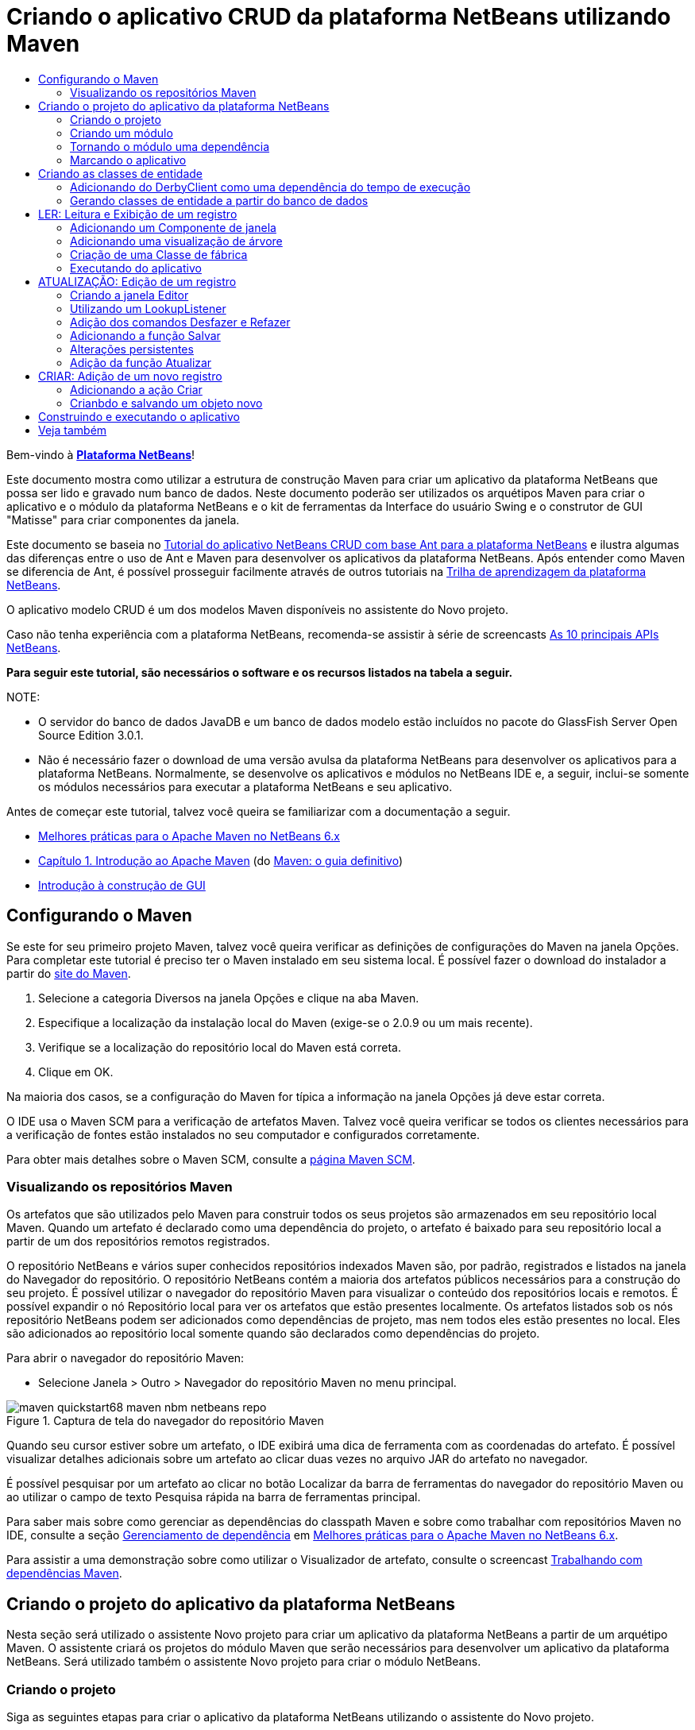 // 
//     Licensed to the Apache Software Foundation (ASF) under one
//     or more contributor license agreements.  See the NOTICE file
//     distributed with this work for additional information
//     regarding copyright ownership.  The ASF licenses this file
//     to you under the Apache License, Version 2.0 (the
//     "License"); you may not use this file except in compliance
//     with the License.  You may obtain a copy of the License at
// 
//       http://www.apache.org/licenses/LICENSE-2.0
// 
//     Unless required by applicable law or agreed to in writing,
//     software distributed under the License is distributed on an
//     "AS IS" BASIS, WITHOUT WARRANTIES OR CONDITIONS OF ANY
//     KIND, either express or implied.  See the License for the
//     specific language governing permissions and limitations
//     under the License.
//

= Criando o aplicativo CRUD da plataforma NetBeans utilizando Maven
:jbake-type: platform_tutorial
:jbake-tags: tutorials 
:jbake-status: published
:syntax: true
:source-highlighter: pygments
:toc: left
:toc-title:
:icons: font
:experimental:
:description: Criando o aplicativo CRUD da plataforma NetBeans utilizando Maven - Apache NetBeans
:keywords: Apache NetBeans Platform, Platform Tutorials, Criando o aplicativo CRUD da plataforma NetBeans utilizando Maven

Bem-vindo à  link:https://netbeans.apache.org/platform/[*Plataforma NetBeans*]!

Este documento mostra como utilizar a estrutura de construção Maven para criar um aplicativo da plataforma NetBeans que possa ser lido e gravado num banco de dados. Neste documento poderão ser utilizados os arquétipos Maven para criar o aplicativo e o módulo da plataforma NetBeans e o kit de ferramentas da Interface do usuário Swing e o construtor de GUI "Matisse" para criar componentes da janela.

Este documento se baseia no  link:nbm-crud_pt_BR.html[Tutorial do aplicativo NetBeans CRUD com base Ant para a plataforma NetBeans] e ilustra algumas das diferenças entre o uso de Ant e Maven para desenvolver os aplicativos da plataforma NetBeans. Após entender como Maven se diferencia de Ant, é possível prosseguir facilmente através de outros tutoriais na  link:https://netbeans.apache.org/kb/docs/platform_pt_BR.html[Trilha de aprendizagem da plataforma NetBeans].

O aplicativo modelo CRUD é um dos modelos Maven disponíveis no assistente do Novo projeto.

Caso não tenha experiência com a plataforma NetBeans, recomenda-se assistir à série de screencasts  link:https://netbeans.apache.org/tutorials/nbm-10-top-apis.html[As 10 principais APIs NetBeans].





*Para seguir este tutorial, são necessários o software e os recursos listados na tabela a seguir.*


NOTE: 

* O servidor do banco de dados JavaDB e um banco de dados modelo estão incluídos no pacote do GlassFish Server Open Source Edition 3.0.1.
* Não é necessário fazer o download de uma versão avulsa da plataforma NetBeans para desenvolver os aplicativos para a plataforma NetBeans. Normalmente, se desenvolve os aplicativos e módulos no NetBeans IDE e, a seguir, inclui-se somente os módulos necessários para executar a plataforma NetBeans e seu aplicativo.

Antes de começar este tutorial, talvez você queira se familiarizar com a documentação a seguir.

*  link:http://wiki.netbeans.org/MavenBestPractices[Melhores práticas para o Apache Maven no NetBeans 6.x]
*  link:http://www.sonatype.com/books/maven-book/reference/introduction.html[Capítulo 1. Introdução ao Apache Maven] (do  link:http://www.sonatype.com/books/maven-book/reference/public-book.html[Maven: o guia definitivo])
*  link:https://netbeans.apache.org/kb/docs/java/gui-functionality_pt_BR.html[Introdução à construção de GUI]


== Configurando o Maven

Se este for seu primeiro projeto Maven, talvez você queira verificar as definições de configurações do Maven na janela Opções. Para completar este tutorial é preciso ter o Maven instalado em seu sistema local. É possível fazer o download do instalador a partir do  link:http://maven.apache.org/[site do Maven].


[start=1]
1. Selecione a categoria Diversos na janela Opções e clique na aba Maven.

[start=2]
1. Especifique a localização da instalação local do Maven (exige-se o 2.0.9 ou um mais recente).

[start=3]
1. Verifique se a localização do repositório local do Maven está correta.

[start=4]
1. Clique em OK.

Na maioria dos casos, se a configuração do Maven for típica a informação na janela Opções já deve estar correta.

O IDE usa o Maven SCM para a verificação de artefatos Maven. Talvez você queira verificar se todos os clientes necessários para a verificação de fontes estão instalados no seu computador e configurados corretamente.

Para obter mais detalhes sobre o Maven SCM, consulte a  link:http://maven.apache.org/scm/index.html[página Maven SCM].


=== Visualizando os repositórios Maven

Os artefatos que são utilizados pelo Maven para construir todos os seus projetos são armazenados em seu repositório local Maven. Quando um artefato é declarado como uma dependência do projeto, o artefato é baixado para seu repositório local a partir de um dos repositórios remotos registrados.

O repositório NetBeans e vários super conhecidos repositórios indexados Maven são, por padrão, registrados e listados na janela do Navegador do repositório. O repositório NetBeans contém a maioria dos artefatos públicos necessários para a construção do seu projeto. É possível utilizar o navegador do repositório Maven para visualizar o conteúdo dos repositórios locais e remotos. É possível expandir o nó Repositório local para ver os artefatos que estão presentes localmente. Os artefatos listados sob os nós repositório NetBeans podem ser adicionados como dependências de projeto, mas nem todos eles estão presentes no local. Eles são adicionados ao repositório local somente quando são declarados como dependências do projeto.

Para abrir o navegador do repositório Maven:

* Selecione Janela > Outro > Navegador do repositório Maven no menu principal.

image::images/maven-quickstart68_maven-nbm-netbeans-repo.png[title="Captura de tela do navegador do repositório Maven"]

Quando seu cursor estiver sobre um artefato, o IDE exibirá uma dica de ferramenta com as coordenadas do artefato. É possível visualizar detalhes adicionais sobre um artefato ao clicar duas vezes no arquivo JAR do artefato no navegador.

É possível pesquisar por um artefato ao clicar no botão Localizar da barra de ferramentas do navegador do repositório Maven ou ao utilizar o campo de texto Pesquisa rápida na barra de ferramentas principal.

Para saber mais sobre como gerenciar as dependências do classpath Maven e sobre como trabalhar com repositórios Maven no IDE, consulte a seção  link:http://wiki.netbeans.org/MavenBestPractices#Dependency_management[Gerenciamento de dependência] em  link:http://wiki.netbeans.org/MavenBestPractices[Melhores práticas para o Apache Maven no NetBeans 6.x].

Para assistir a uma demonstração sobre como utilizar o Visualizador de artefato, consulte o screencast  link:https://netbeans.apache.org/kb/docs/java/maven-dependencies-screencast.html[ Trabalhando com dependências Maven].


== Criando o projeto do aplicativo da plataforma NetBeans

Nesta seção será utilizado o assistente Novo projeto para criar um aplicativo da plataforma NetBeans a partir de um arquétipo Maven. O assistente criará os projetos do módulo Maven que serão necessários para desenvolver um aplicativo da plataforma NetBeans. Será utilizado também o assistente Novo projeto para criar o módulo NetBeans.


=== Criando o projeto

Siga as seguintes etapas para criar o aplicativo da plataforma NetBeans utilizando o assistente do Novo projeto.


[start=1]
1. Selecione Arquivo > Novo projeto (Ctrl-Shift-N) para abrir o assistente do Novo projeto.

[start=2]
1. Selecione Aplicativo NetBeans Maven na categoria Maven. Clique em Próximo.

[start=3]
1. Digite *MavenPlatformCRUDApp* para o nome do projeto e defina a localização do projeto. Clique em Concluir.

NOTE:  é possível clicar em Próximo e criar um projeto do módulo no assistente ao criar o aplicativo da plataforma, mas para fins de demonstração neste tutorial, será criado o aplicativo e o módulo separadamente.


image::images/maven-crud_mavencrud-new-project.png[title="Captura de tela do assistente do Novo projeto"]

Ao clicar em Concluir, por padrão, o IDE cria os seguintes tipos de projetos Maven.

* *Aplicativo da plataforma NetBeans.* Este projeto é um projeto recipiente para o aplicativo da plataforma e lista os modelos a serem incluídos e a localização dos repositórios do projeto. Este projeto não contém nenhuma origem. O IDE gera os módulos contendo as origens e recursos nos subdiretórios deste projeto.
* *Plataforma NetBeans com base no aplicativo.* Este projeto especifica os artefatos (fontes) necessários para a compilação do aplicativo. As dependências exigidas (artefatos IDE, artefatos de módulos) são especificados no arquivo  ``pom.xml``  do projeto.
* *Recursos da marca do aplicativo da plataforma.* Este projeto contém os recursos utilizados para identificação da marca do aplicativo.

image::images/maven-crud_mavencrud-projects-window1.png[title="Estrutura do projeto na janela Projetos"]

*Notas.*

* Caso este seja seu primeiro aplicativo da plataforma NetBeans utilizando o Maven, pode ser que leve mais tempo para criar os projetos, pois o IDE precisa baixar todos os artefatos necessários a partir do repositório NetBeans.
* Ao criar o projeto, será possível ver que alguns dos projetos (por exemplo, o projeto do aplicativo com base na Plataforma NetBeans) são evidenciados porque algumas das dependências declaradas no arquivo (POM) ``pom.xml``  não se encontram disponíveis.


=== Criando um módulo

Neste exercício será utilizado o assistente do Novo projeto para criar o módulo NetBeans.


[start=1]
1. Selecione Arquivo > Novo projeto (Ctrl-Shift-N) para abrir o assistente do Novo projeto.

[start=2]
1. Selecione Módulo NetBeans Maven na categoria Maven. Clique em Próximo.

[start=3]
1. Digite *MavenPlatformCRUDApp-dbaccess* para o Nome do projeto.

[start=4]
1. Especifique a localização do projeto clicando em Navegador e localizando o diretório *MavenPlatformCRUDApp-dbaccess*. Clique em Abrir.
image::images/maven-crud_mavencrud-select-location.png[title="caixa de diálogo Selecionar localização do projeto mostrando o diretório do projeto"]

[start=5]
1. Clique em Concluir.

Ao clicar em Concluir, o assistente cria um projeto de módulo NetBeans chamado *MavenPlatformCRUDApp-dbaccess*. O módulo será automaticamente configurado para ser incluído no aplicativo ao ser salvo num subdiretório. Caso abra o POM para o projeto, é possível notar que o MavenPlatformCRUDApp foi declarado como o projeto pai.


[source,xml]
----

<parent>
    <artifactId>MavenPlatformCRUDApp</artifactId>
    <groupId>com.mycompany</groupId>
    <version>1.0-SNAPSHOT</version>
</parent>
<artifactId>MavenPlatformCRUDApp-dbaccess</artifactId>
<packaging>nbm</packaging>
<version>1.0-SNAPSHOT</version>
<name>MavenPlatformCRUDApp - dbaccess NetBeans Module</name>

----

É possível alterar a exibição do nome para o módulo editando o elemento  ``<nome>``  no POM ou modificando o nome na janela Propriedades do projeto. O nome de exibição padrão é a Id do artefato do projeto  ``MavenPlatformCRUDApp-dbaccess`` .

Se observar o POM para o aplicativo da plataforma NetBeans sob o nó Arquivos do projeto na janela Projetos, é possível notar que três módulos estão listados como módulos no aplicativo.


[source,xml]
----

<modules>
   <module>branding</module>
   <module>application</module>
   <module>MavenPlatformCRUDApp-dbaccess</module>
</modules>

----


=== Tornando o módulo uma dependência

Agora será necessário adicionar o módulo como uma dependência do aplicativo com base na plataforma NetBeans. É possível adicionar a dependência editando  ``pom.xml``  no editor ou utilizando a caixa de diálogo Adicionar dependência.


[start=1]
1. Amplie o nó *Aplicativo com base na plataforma NetBeans* na janela Projetos.

[start=2]
1. Clique com o botão direito do mouse no nó Bibliotecas e selecione Adicionar dependência.

[start=3]
1. Clique na aba Abrir projetos e selecione *MavenPlatformCRUDApp - dbaccess*. Clique em OK.
image::images/maven-crud_mavencrud-add-dependency1.png[title="aba Abrir projetos na caixa de diálogo Adicionar dependência"]

Caso amplie o nó Bibliotecas do aplicativo com base na plataforma NetBeans na janela Projetos, é possível notar que o MavenPlatformCRUDApp-dbaccess está agora listado como uma dependência.

Se observar o POM do aplicativo com base na plataforma NetBeans, verá que o artefato  ``MavenPlatformCRUDApp-dbaccess``  está listado como uma dependência necessária para a compilação do aplicativo. O artefato estará disponível após a construção do projeto do módulo e a instalação do artefato no seu repositório local.


[source,xml]
----

<dependency>
    <groupId>${project.groupId}</groupId>
    <artifactId>*MavenPlatformCRUDApp-dbaccess*</artifactId>
    <version>${project.version}</version>
</dependency>
----


===  Marcando o aplicativo

O módulo da marca especifica os recursos da marca que são utilizados ao construir o aplicativo da plataforma. A caixa de diálogo da marca lhe permite especificar facilmente o nome do aplicativo, a tela de splash e o ícone do aplicativo e modificar os valores dos elementos do texto.

Neste exercício será substituída a imagem de splash padrão. Por padrão, o módulo da marca gerado pelo IDE contém uma imagem que é exibida ao iniciar o aplicativo da plataforma. É possível substituí-la por uma imagem diferente executando os passos a seguir.


[start=1]
1. Clique com o botão direito no módulo *Recursos da marca do aplicativo da plataforma* na janela Projetos e selecione Marca.

[start=2]
1. Na aba Tela de splash, especifique uma imagem para utilizar como a tela de splash clicando no botão Navegador ao lado da imagem da tela de splash e localizando a imagem que deseja utilizar. Clique em OK.

Por exemplo, é possível copiar a imagem abaixo no sistema local e especificar a imagem na caixa de diálogo Marca.


image::images/maven-crud_splash-crud.gif[title="Exemplo de imagem de splash padrão"]

Ao iniciar o aplicativo, a nova imagem aparecerá durante a inicialização.


== Criando as classes de entidade

Nesta seção será possível gerar algumas entidades a partir das tabelas no banco de dados do Java DB. Para criar as classes de entidades e utilizar o Java Persistence API (JPA) no seu aplicativo, é necessário ter acesso ao servidor do banco de dados e às bibliotecas do provedor de persistência JPA. Este tutorial usa o servidor do banco de dados do JavaDB, mas é possível configurar o aplicativo para utilizar outros servidores de banco de dados.

O jeito mais fácil de tornar os recursos disponíveis é registrar uma instância do GlassFish Server Open Source Edition 3.0.1 que vem com o IDE. O servidor do banco de dados do Java DB, um banco de dados modelo e um provedor de persistência JPA estão incluídos no servidor GlassFish. Antes de criar classes de entidades, inicie o Java DB executando os passos a seguir.


[start=1]
1. Na janela Serviços, amplie o nó Servidores e verifique se há uma instância GlassFish registrada.

[start=2]
1. Amplie o nó Banco de dados, clique com o botão direito no nó conexão do banco de dados para o *banco de dados* do aplicativo no Java DB ( ``jdbc:derby://localhost:1527/sample [app on APP]``  e selecione Conectar.

Ao selecionar Conectar, o IDE iniciará o banco de dados, caso este já não tenha sido iniciado.


=== Adicionando do DerbyClient como uma dependência do tempo de execução

Nesta seção será possível adicionar a biblioteca do derbyclient-10.5.3.0_1 como uma dependência.


[start=1]
1. Clique com o botão direito no nó Bibliotecas do módulo *dbaccess* e selecione Adicionar dependência.

[start=2]
1. Adicione a biblioteca digitando *org.apache.derby* para a Id do grupo, *derbyclient* para a Id do artefato e *10.5.3.0_1* para a Versão.

[start=3]
1. Selecione *Tempo de execução* na lista suspensa Escopo. Clique em OK.
image::images/maven-crud_mavencrud-add-dependency-derby.png[title="Adição do JAR derbyclient na caixa de diálogo Adicionar dependência"]

Caso amplie o nó Bibliotecas do tempo de execução na janela Projetos, é possível notar que a biblioteca  ``derbyclient``  está listada como uma dependência.

Também é possível modificar o POM no editor para especificar o valor do elemento  ``<escopo>``  de uma dependência.


[source,xml]
----

<dependência>
            <Id do grupo>org.apache.derby</Id do grupo>
            <Id do artefato>derbyclient</Id do artefato>
            <versão>10.5.3.0_1</versão>
            <escopo>tempo de execução</escopo>
        </dependência>
----


=== Gerando classes de entidade a partir do banco de dados

Nesta seção será utilizado um assistente para gerar classes de entidade no módulo *dbaccess*.


[start=1]
1. Clique com o botão direito em Pacotes originais do módulo *dbaccess* e selecione Novo > Outro.

[start=2]
1. Selecione Classes de entidade a partir do banco de dados na categoria Persistência. Clique em Próximo.

[start=3]
1. Selecione o banco de dados modelo Java DB na lista suspensa Conexão do banco de dados.

[start=4]
1. Selecione a tabela Cliente na lista Tabelas disponíveis, e clique em Adicionar. Ao clicar em Adicionar, a tabela relacionada Códigodedesconto também é adicionada à lista Tabelas selecionadas. Clique em Próximo.

[start=5]
1. Digite *com.mycompany.mavenplatformcrudapp.dbaccess* para o nome do pacote. Certifique-se de que os comandos Criar unidade de persistência e Gerar anotações de consultas nomeadas estejam selecionados. Clique em Concluir.

Ao clicar em Concluir, o IDE gera as classes de entidade Cliente e Código de desconto. O IDE também gera o arquivo  ``persistence.xml`` no pacote  ``META-INF``  sob o nó Outras fontes, no diretório  ``src/main/resources`` .


== LER: Leitura e Exibição de um registro

Nesta seção será utilizado um assistente para adicionar um Componente de janela ao módulo *dbaccess*. Será ativada uma visualização de árvore no componente de janela exiba os objetos como nós. É possível visualizar os dados para cada registro na janela de propriedades dos nós.


=== Adicionando um Componente de janela

Neste exercício será criado o componente de janela.


[start=1]
1. Clique com o botão direito do mouse no nó Projeto na janela Projetos e selecione Nova > Janela.

[start=2]
1. Selecione: *editor*na lista suspensa Posição da janela e selecione *Abrir na inicialização do aplicativo*. Clique em Próximo.
image::images/maven-crud_mavencrud-new-window-customer.png[title="página Configuração básica do assistente Nova janela"]

[start=3]
1. Digite: *Cliente* como o Prefixo do nome da classe.

[start=4]
1. Digite: *com.mycompany.mavenplatformcrudapp.viewer* para o pacote. Clique em Concluir.

O assistente exibe uma lista de arquivos que serão criados e modificados.

Ao clicar em Concluir, na janela Projetos, é possível notar que o IDE gera a classe  ``CustomerTopComponent.java``  em  ``com.mycompany.mavenplatformcrudapp.viewer``  sob Pacotes originais. É possível visualizar a estrutura do projeto na janela Arquivos. Para compilar um projeto Maven, somente podem ser localizados arquivos de origem sob o diretório Pacotes originais ( ``src/main/java``  na janela Arquivos). Arquivos de recursos (ex. arquivos XML) devem estar localizados sob o diretório Outras fontes ( ``src/main/resources`` na janela Arquivos).


=== Adicionando uma visualização de árvore

Agora será modificado o componente de janela a fim de exibir registros do banco de dados numa visualização de árvore. Será adicionado o gerenciador de entidade ao construtor e ativará uma visualização de árvore bean.


[start=1]
1. Clique na aba Origem do  ``CustomerTopComponent.java``  para visualizar o código da fonte no editor.

[start=2]
1. Modifique o construtor para adicionar os seguintes comandos.

[source,java]
----

EntityManager entityManager = Persistence.createEntityManagerFactory("com.mycompany_MavenPlatformCRUDApp-dbaccess_nbm_1.0-SNAPSHOTPU").createEntityManager();
    Query query = entityManager.createQuery("SELECT c FROM Customer c");
    List<Customer> resultList = query.getResultList();*EntityManager entityManager = Persistence.createEntityManagerFactory("com.mycompany_MavenPlatformCRUDApp-dbaccess_nbm_1.0-SNAPSHOTPU").createEntityManager();
    Query query = entityManager.createQuery("SELECT c FROM Customer c");
    List<Customer> resultList = query.getResultList();*}
----

Certifique-se de que o nome da unidade persistente no código esteja correto comparando-o ao nome especificado no  ``persistence.xml`` .


[start=3]
1. Modifique a assinatura de classe para implementar o  ``ExplorerManager.Provider.`` 

[source,java]
----

public final class CustomerTopComponent extends TopComponent *implements ExplorerManager.Provider*
----


[start=4]
1. Corrija as importações para importar o  ``*javax.persistence.Query*``  e o  ``*javax.util.List*`` .

[start=5]
1. Declare e inicialize o ExplorerManager:

[source,java]
----

private static ExplorerManager em = new ExplorerManager();
----


[start=6]
1. Implemente os métodos abstratos e modifique o método  ``getExplorerManager``  para retornar  ``em`` .

[source,java]
----

@Override
public ExplorerManager getExplorerManager() {
    return em;
}
----

É possível colocar o cursor de inserção na assinatura de classe e pressionar Alt+Enter para implementar os métodos abstratos.


[start=7]
1. Adicione os comando seguintes ao construtor para ativar a visualização de árvore.

[source,java]
----

BeanTreeView beanTreeView = new BeanTreeView();
adicionar(beanTreeView, BorderLayout.CENTER);
----


[start=8]
1. Na visualização Desenho, clique com o botão direito no componente e selecione Definir Layout > Layout da borda. Salve as alterações.


=== Criação de uma Classe de fábrica

Agora será criado criar uma nova classe *CustomerChildFactory* no pacote  ``com.mycompany.mavenplatformcrudapp.viewer``  que cria um novo BeanNode para cada cliente no seu banco de dados.


[start=1]
1. Clique com o botão direito no pacote  ``*com.mycompany.mavenplatformcrudapp.viewer*`` e selecione Nova > Classe Java.

[start=2]
1. Digite *CustomerChildFactory* para o Nome da classe. Clique em Concluir.

[start=3]
1. Modifique a assinatura para estender  ``ChildFactory<Cliente>`` .

[start=4]
1. Declare o campo  ``resultList``  para a lista de itens na tabela e adicione o método  ``CustomerChildFactory`` .

[source,java]
----

private List<Customer> resultList;

public CustomerChildFactory(List<Customer> resultList) {
    this.resultList = resultList;
}
----


[start=5]
1. Implemente e, a seguir, modifique o método abstrato  ``createKeys`` .

[source,java]
----

@Override
    protected boolean createKeys(List<Customer> list) {
      for (Customer customer : resultList) {
          list.add(customer);
      }
      return true;
    }
----


[start=6]
1. Adicione um método par criar nós.

[source,java]
----

@Override
protected Node createNodeForKey(Customer c) {
    try {
        return new BeanNode(c);
    } catch (IntrospectionException ex) {
        Exceptions.printStackTrace(ex);
        return null;
    }
}
----


[start=7]
1. Corrija as importações para importar o  ``org.openide.nodes.Node``  e o  ``java.beans.InstrospectionException`` . Salve as alterações.

A classe se parecerá com:


[source,java]
----

package com.mycompany.mavenplatformcrudapp.viewer;

import com.mycompany.mavenplatformcrudapp.dbaccess.Customer;
import java.beans.IntrospectionException;
import java.util.List;
import org.openide.nodes.BeanNode;
import org.openide.nodes.ChildFactory;
import org.openide.nodes.Node;
import org.openide.util.Exceptions;

public class CustomerChildFactory extends ChildFactory<Customer> {

    private List<Customer> resultList;

    public CustomerChildFactory(List<Customer> resultList) {
        this.resultList = resultList;
    }    @Override
    protected boolean createKeys(List<Customer> list) { 
        for (Customer customer : resultList) { 
            list.add(customer);
        }        return true;    }
    @Override    protected Node createNodeForKey(Customer c) {        try {
            return new BeanNode(c);
        } catch (IntrospectionException ex) {
            Exceptions.printStackTrace(ex);
            return null;
        }    }

}
----

É necessário modificar o *CustomerTopComponent* para utilizar o ExplorerManager para passar a lista de resultados da consulta JPA para o Nó.


[start=1]
1. Adicione as linhas a seguir ao construtor CustomerTopComponent para definir o contexto da raiz para os nós e para adicionar o ActionMap do TopComponent e o ExplorerManager à Pesquisa do TopComponent.

[source,java]
----

    EntityManager entityManager =  Persistence.createEntityManagerFactory("com.mycompany_MavenPlatformCRUDApp-dbaccess_nbm_1.0-SNAPSHOTPU").createEntityManager();
    Query query = entityManager.createQuery("SELECT c FROM Customer c");
    List<Customer> resultList = query.getResultList();
    *em.setRootContext(new AbstractNode(Children.create(new CustomerChildFactory(resultList), true)));
    associateLookup(ExplorerUtils.createLookup(em, getActionMap()));*
----

Isto sincronizará a janela propriedades e o texto da dica de ferramenta para cada nó selecionado.


[start=2]
1. Corrija as importações e salve as alterações.


=== Executando do aplicativo

Neste exercício será testado o aplicativo para confirmar que este é capaz de acessar e ler corretamente as tabelas do banco de dados. Antes de construir e executar o aplicativo é necessário modificar o POM pois o aplicativo exige uma dependência direta nos JARs  ``org-openide-nodes``  e  ``org-openide-explorer`` . É possível modificar a dependência na janela Projetos.


[start=1]
1. Amplie o nó Bibliotecas do módulo *dbaccess*.

[start=2]
1. Clique com o botão direito no JAR  ``org-openide-nodes``  e selecione Declarar como dependência direta.

[start=3]
1. Clique com o botão direito no JAR  ``org-openide-explorer``  e selecione Declarar como dependência direta.

[start=4]
1. Clique com o botão direito no *aplicativo com base na plataforma NetBeans MavenPlatformCRUDApp* e selecione Construir com dependências.

A Janela de saída exibe os módulos que serão incluídos.


image::images/maven-crud_mavencrud-build-output1.png[title="Janela de saída mostrando a ordem de construção"]

A Janela de saída exibe também o status da construção.


image::images/maven-crud_mavencrud-build-output2.png[title="Janela de saída mostrando que a construção foi bem sucedida"]

[start=5]
1. Clique com o botão direito do mouse no aplicativo e selecione Executar.

Ao iniciar o aplicativo, a janela Cliente aparecerá com um nó para cada um dos registros na tabela do banco de dados.


image::images/maven-crud_mavencrud-customer-window1.png[title="janela Cliente no aplicativo"]

É possível clicar com o botão direito num nó na árvore da janela Cliente e selecionar Propriedades, para visualizar detalhes adicionais sobre o item.


image::images/maven-crud_mavencrud-read-properties.png[title="janela Propriedades mostrando detalhes do nó selecionado"]


== ATUALIZAÇÃO: Edição de um registro

Nesta seção será adicionado um componente de janela para editar os detalhes de um registro.


=== Criando a janela Editor

Neste exercício será criada uma nova janela MyEditor a qual conterá dois campos de texto para a edição dos campos do nome e da cidade do nó selecionado. Será então modificado o arquivo  ``layer.xml``  de maneira que a janela Cliente seja aberta no modo explorer ao invés de no modo editor.


[start=1]
1. Clique com o botão direito no módulo *dbaccess* e selecione Nova > Janela.

[start=2]
1. Selecione *editor* na lista suspensa e selecione *Abrir na inicialização do aplicativo*. Clique em Próximo.

[start=3]
1. Digite *MyEditor* como o Prefixo do nome de classe.

[start=4]
1. Digite *com.mycompany.mavenplatformcrudapp.editor* como o pacote. Clique em Concluir.

[start=5]
1. Adicione dois JLabels e dois JTextFileds na visualização Desenho do  ``MyEditorTopComponent`` .

[start=6]
1. Defina os textos dos rótulos como "Nome" e "Cidade" e defina os nomes das variáveis dos dois JTextFields como  ``*jTextField1*``  e  ``*jTextField2*`` . Salve as alterações.
image::images/maven-crud_mavencrud-myeditor-window.png[title=" Componente de janela na visualização Desenho"]

[start=7]
1. Amplie o nó Arquivos importantes na janela Projetos e clique duas vezes na *Camada XML* para abrir o arquivo  ``layer.xml``  no editor.

[start=8]
1. Modifique  ``layer.xml``  para especificar que a janela CustomerTopComponent aparecerá no modo explorer. Salve as alterações.

[source,xml]
----

<folder name="Modes">
    <folder name="editor"........<file name="MyEditorTopComponent.wstcref" url="MyEditorTopComponentWstcref.xml"/>
    </folder>*<folder name="explorer">
        <file name="CustomerTopComponent.wstcref" url="CustomerTopComponentWstcref.xml"/>
    </folder>*</folder>
            
----

Agora é possível testar o aplicativo para certificar-se de que as janelas estejam abertas e situadas no local correto.

Lembre-se de limpar o aplicativo antes de construir utilizando dependências.

Agora é possível adicionar o código de maneira que ao selecionar um nó na janela Cliente, os campos do nome e da cidade do objeto estejam exibidos no editor.


=== Utilizando um LookupListener

Neste exercício será possível modificar a janela Cliente de maneira que quando um nó estiver selecionado, um novo objeto  ``Cliente``  é adicionado à função Pesquisar do nó. Será então modificado o MyEditor de maneira que a janela implementará o  `` link:http://bits.netbeans.org/dev/javadoc/org-openide-util-lookup/org/openide/util/LookupListener.html[LookupListener]``  para ouvir os objetos  ``Clientes``  que foram adicionados à função Pesquisar.


[start=1]
1. Modifique o método  ``createNodeForKey``  em *CustomerChildFactory* para criar um  ``AbstractNode``  ao invés de um  ``BeanNode`` .

[source,java]
----

@Override
protected Node createNodeForKey(Customer c) {*Node node = new AbstractNode(Children.LEAF, Lookups.singleton(c));
  node.setDisplayName(c.getName());
  node.setShortDescription(c.getCity());
  return node;*//        tente {
//            retorne o novo BeanNode(c);
//        } capture (IntrospectionException ex) {
//            Exceptions.printStackTrace(ex);
//            retorne nulo;
//        }
}
----

Ao selecionar um novo nó na janela Cliente, o objeto selecionado  ``Cliente``  é adicionado à função Pesquisar da janela.


[start=2]
1. Clique na aba Origem do *MyEditorTopComponent* e modifique a assinatura da classe para implementar o  ``LookupListener`` .

[source,java]
----

public final class MyEditorTopComponent extends TopComponent *implementa o LookupListener*
----


[start=3]
1. Adicione uma variável para armazenar os resultados.

[source,java]
----

private Lookup.Result result = null;
----


[start=4]
1. Implemente os métodos abstratos necessários para adicionar o método  ``resultChanged`` .

[start=5]
1. Modifique o método  ``resultChanged``  para atualizar o jTextFields toda vez que um novo objeto  ``Cliente``  for introduzido na função Pesquisar.

[source,java]
----

      @Override
      public void resultChanged(LookupEvent le) {
          Lookup.Result r = (Lookup.Result) le.getSource();
          Collection<Customer> coll = r.allInstances();
          if (!coll.isEmpty()) {
              for (Customer cust : coll) {
                  jTextField1.setText(cust.getName());
                  jTextField2.setText(cust.getCity());
              }
          } else {
              jTextField1.setText("[no name]");
              jTextField2.setText("[no city]");
          }
      }

----

Após definir o LookupListener, é possível adicioná-lo ao  ``Lookup.Result``  obtido a partir do contexto global. O contexto global aproxima o contexto do nó selecionado. Por exemplo, se o "Ford Motor Co" estiver selecionado na hierarquia da árvore, o objeto  ``Cliente``  para "Ford Motor Co" é adicionado à função Pesquisar do nó. Como este é o nó atualmente selecionado, o objeto  ``Cliente``  para "Ford Motor Co" está agora disponível no contexto global. Isso é, então, o que é passado para o  ``resultChanged`` , fazendo com que os campos de texto sejam preenchidos.


[start=6]
1. Modifique os métodos  ``componentOpened``  e  ``componentClosed``  para ativar o LookupListener ao abrir a janela editor.

[source,java]
----

      @Override
      public void componentOpened() {
          result = WindowManager.getDefault().findTopComponent("CustomerTopComponent").getLookup().lookupResult(Customer.class);
          result.addLookupListener(this);
          resultChanged(new LookupEvent(result));
      }

      @Override
      public void componentClosed() {
          result.removeLookupListener(this);
          result = null;
      }
----

Como a janela editor está configurada para ser aberta quando for iniciado o aplicativo, o LookupListener também estará disponível na hora em que o aplicativo for iniciado.

Neste exemplo está sendo utilizada a função Pesquisar fornecida pela janela Cliente. A janela é identificada explicitamente neste caso pela string " ``CustomerTopComponent`` ". A string é especificada no código de origem do  ``CustomerTopComponent``  como a ID do CustomerTopComponent. Esta abordagem funciona somente se o MyEditorTopComponent puder encontrar um TopComponent com a ID "CustomerTopComponent".

Uma abordagem mais flexível que envolve a regravação do modelo de seleção é descrita por Tim Bordeau, nesta  link:http://weblogs.java.net/blog/timboudreau/archive/2007/01/how_to_replace.html[entrada de blog].

É possível executar o aplicativo novamente após executar o comando Limpar e Construir com dependências. A janela editor estará atualizada ao selecionar um novo nó na janela Cliente. Nenhuma propriedade está exibida na janela Propriedades do nó uma vez que está sendo utilizado agora o  ``AbstractNode``  ao invés do  ``BeanNode`` .


=== Adição dos comandos Desfazer e Refazer

Neste exercício serão ativadas funções Desfazer e Refazer ao implementar o gerenciador  `` link:http://bits.netbeans.org/dev/javadoc/org-openide-awt/org/openide/awt/UndoRedo.html[UndoRedo]`` . Os botões Desfazer e Refazer na barra de ferramentas e os itens do menu Desfazer e Refazer serão ativados quando um usuário fizer uma alteração num dos campos na janela Editor.


[start=1]
1. Declare e instancie um novo UndoRedoManager na parte superior do MyEditorTopComponent.

[source,java]
----

private UndoRedo.Manager manager = new UndoRedo.Manager();
----


[start=2]
1. Crie um método  ``getUndoRedo()``  no MyEditorTopComponent:

[source,java]
----

@Override
public UndoRedo getUndoRedo() {
  return manager;
}
----


[start=3]
1. Adicione os seguintes comandos ao construtor.

[source,java]
----

jTextField1.getDocument().addUndoableEditListener(manager);
jTextField2.getDocument().addUndoableEditListener(manager);
----

É possível executar o aplicativo para testar os botões e itens do menu para as funções Desfazer e Refazer que estão em funcionamento.


=== Adicionando a função Salvar

Neste exercício será integrada a função Salvar plataforma NetBeans. O arquivo  ``layer.xml`` será modificado para ocultar o botão "Salvar tudo" na barra de ferramentas e para adicionar o botão "Salvar". Serão adicionados então listeners para detectar alterações nos campos de texto e um método  ``ativar``  que é ativado quando é detectada uma mudança.


[start=1]
1. Abra e modifique o arquivo  ``layer.xml``  do módulo *dbaccess* para adicionar um elemento Barra de ferramenta.

[source,xml]
----

    *<folder name="Toolbars">
      <folder name="File">
          <file name="org-openide-actions-SaveAction.shadow">
              <attr name="originalFile" stringvalue="Actions/System/org-openide-actions-SaveAction.instance"/>
              <attr name="position" intvalue="444"/>
          </file>
          <file name="org-openide-actions-SaveAllAction.shadow_hidden"/>
      </folder>
    </folder>*</filesystem>
----


[start=2]
1. No construtor *MyEditorTopComponent*, adicione a chamada seguinte para acionar um método quando for detectada uma alteração nos campos de texto.

[source,java]
----

public MyEditorTopComponent() {

          ...
    jTextField1.getDocument().addUndoableEditListener(manager);
    jTextField2.getDocument().addUndoableEditListener(manager);

    *jTextField1.getDocument().addDocumentListener(new DocumentListener() {
        public void insertUpdate(DocumentEvent arg0) {
          fire(true);
        }
        public void removeUpdate(DocumentEvent arg0) {
          fire(true);
        }
        public void changedUpdate(DocumentEvent arg0) {
          fire(true);
        }
    });

    jTextField2.getDocument().addDocumentListener(new DocumentListener() {
        public void insertUpdate(DocumentEvent arg0) {
          fire(true);
        }
        public void removeUpdate(DocumentEvent arg0) {
          fire(true);
        }
        public void changedUpdate(DocumentEvent arg0) {
          fire(true);
        }
    });

    //Cria uma nova instância para a implementação SaveCookie:
    impl = new SaveCookieImpl();

    //Cria uma nova instância para o objeto dinâmico:
    content = new InstanceContent();

    //Adiciona o objeto dinâmico ao TopComponent Lookup:
    associateLookup(new AbstractLookup(content));*

    ...
}
----


[start=3]
1. Adicione o método  ``acionar``  que é chamado sempre que é detectada uma alteração.

[source,java]
----

public void fire(boolean modified) {
  if (modified) {
      //Se o texto for modificado,
      //adicione SaveCookie impl ao Lookup:
      content.add(impl);
  } else {
      //Do contrário, remova o SaveCookie impl do lookup:
      content.remove(impl);
  }
}
----


[start=4]
1. Adicione a implementação a seguir da função  `` link:http://bits.netbeans.org/dev/javadoc/org-openide-nodes/org/openide/cookies/SaveCookie.html[SalvarCookie]``  que foi adicionada à  ``InstanceContent``  pelo método  ``acionar`` .

[source,java]
----

private class SaveCookieImpl implements SaveCookie {

  @Override
  public void save() throws IOException {

     Confirmation message = new NotifyDescriptor.Confirmation("Do you want to save \""
              + jTextField1.getText() + " (" + jTextField2.getText() + ")\"?",
              NotifyDescriptor.OK_CANCEL_OPTION,
              NotifyDescriptor.QUESTION_MESSAGE);

      Object result = DialogDisplayer.getDefault().notify(message);
      //Quando o usuário clica em "Sim", indicando que realmente deseja salvar,
      //é necessário desabilitar a ação Salvar,
      //de forma que isto só será utilizável quando for feita a próxima mudança       //à JTextArea:
      if (NotifyDescriptor.YES_OPTION.equals(result)) {
          acionar(falso);
          //Implemente aqui a função salvar.
      }
  }
}
----


[start=5]
1. Adicione os campos a seguir ao MyEditorTopComponent.

[source,java]
----

private final SaveCookieImpl impl;
private final InstanceContent content;

----


[start=6]
1. Corrija as importações e salve as alterações.

[start=7]
1. Clique com o botão direito no JAR  ``org-opnide-dialogs``  sob o nó Bibliotecas na janela Projetos e selecione Declarar como dependência direta.

É possível agora limpar, construir com dependências e executar o aplicativo para confirmar que o botão Salvar esteja ativado ao modificar um campo de texto.


=== Alterações persistentes

No próximo exercício será adicionado o código para persistir as alterações. No momento, o aplicativo reconhece corretamente quando uma alteração é feita num campo e ativa a opção para salvar as mudanças. Ao clicar em Salvar, aparece uma caixa de diálogo solicitando que confirme que deseja salvar as alterações. No entanto, as alterações não persistem quando clica em OK na caixa de diálogo. Para vigorar as alterações, é necessário adicionar alguns códigos JPA para controlar a persistência do banco de dados.


[start=1]
1. Adicione os campos a seguir ao *MyEditorTopComponent*.

[source,java]
----

cliente Cliente privado;
----


[start=2]
1. Adicione o código JPA para vigorar as alterações modificando o método  ``salvar``  para substituir o comentário  ``"//Implemente aqui a função Salvar." ``  com o código a seguir.

[source,java]
----

@Override
public void save() throws IOException {
...
    if (NotifyDescriptor.YES_OPTION.equals(result)) {
        fire(false); * EntityManager entityManager = Persistence.createEntityManagerFactory("com.mycompany_MavenPlatformCRUDApp-dbaccess_nbm_1.0-SNAPSHOTPU").createEntityManager();
        entityManager.getTransaction().begin();
        Customer c = entityManager.find(Customer.class, customer.getCustomerId());
        c.setName(jTextField1.getText());
        c.setCity(jTextField2.getText());
        entityManager.getTransaction().commit();*    }}
----

Verifique se o nome da unidade persistente está correto.

O "cliente" em  ``customer.getCustomerId()`` está atualmente indefinido. Na próxima etapa será definido o  ``cliente``  como o objeto atual  ``Cliente``  usado para obter a ID do Cliente.


[start=3]
1. Adicione a linha a seguir em negrito ao método  ``resultChanged`` .

[source,java]
----

@Override
public void resultChanged(LookupEvent le) {
    Lookup.Result r = (Lookup.Result) le.getSource();
    Collection<Customer> coll = r.allInstances();
    if (!coll.isEmpty()) {
      for (Customer cust : coll) {
          *customer = cust;*           jTextField1.setText(cust.getName());
          jTextField2.setText(cust.getCity());
      }
    } else {
      jTextField1.setText("[no name]");
      jTextField2.setText("[no city]");
    }
}
----


[start=4]
1. Corrija as importações e salve as alterações.

É possível executar o aplicativo e alterar alguns dados para testar se a função Salvar está funcionando corretamente e se persistem as alterações. No momento, o editor não atualiza os campos para refletir os dados alterados. Para verificar se os dados persistem será necessário reiniciar o aplicativo.

No próximo exercício será adicionada uma função "Atualizar" que recarregará os dados do banco de dados e lhe permitirá visualizar as alterações no editor.


=== Adição da função Atualizar

Neste exercício será adicionada a funcionalidade para atualizar o observador do Cliente adicionando um item de menu "Atualizar" ao nó raiz na janela Cliente.


[start=1]
1. Clique com o botão direito do mouse no pacote  ``*com.mycompany.mavenplatformcrudapp.viewer*`` e selecione Nova > Classe Java e crie uma classe chamada *CustomerRootNode*.

[start=2]
1. Modifique a classe para ampliar o  ``AbstractNode``  e adicione os seguintes métodos.

[source,java]
----

public class CustomerRootNode extends AbstractNode {

    * public CustomerRootNode(Children kids) {
      super(kids);
      setDisplayName("Root");
    }

    @Override
    public Action[] getActions(boolean context) {
      Action[] result = new Action[]{
          new RefreshAction()};
      return result;
    }

    private final class RefreshAction extends AbstractAction {

      public RefreshAction() {
          putValue(Action.NAME, "Refresh");
      }

      public void actionPerformed(ActionEvent e) {
          CustomerTopComponent.refreshNode();
      }
    }*}
----

Observe que a ação "Atualizar" está vinculado ao novo nó Raiz.


[start=3]
1. Corrija as importações para importar * ``javax.swing.Action`` *. Salve as alterações.

[start=4]
1. Modifique *CustomerTopComponent* para adicionar o método seguinte para atualizar a visualização:

[source,java]
----

public static void refreshNode() {
    EntityManager entityManager = Persistence.createEntityManagerFactory("com.mycompany_MavenPlatformCRUDApp-dbaccess_nbm_1.0-SNAPSHOTPU").createEntityManager();
    Query query = entityManager.createQuery("SELECT c FROM Customer c");
    List<Customer> resultList = query.getResultList();
    em.setRootContext(new *CustomerRootNode*(Children.create(new CustomerChildFactory(resultList), true)));
}
----

Observe que o método usa *CustomerRootNode* para configuração do contexto de raiz.

Na classe  ``CustomerRootNode`` , é possível pressionar Alt+Enter na linha contendo  ``refreshNode``  caso deseje que o IDE gere o esqueleto do método.


[start=5]
1. Modifique o código no construtor do CustomerTopComponent com uma chamada para *CustomerRootNode* ao invés de *AbstractNode*.

Ao chamar o  ``CustomerRootNode``  chama automaticamente o método  ``refreshNode``  e invoca uma "Atualização".


[start=6]
1. Corrija as importações e salve as alterações.

Caso execute o aplicativo, será possível ver que há um novo nó de raiz com uma ação "Atualizar" disponível no menu pop-up.

É possível reutilizar o método  ``refreshNode``  e implementar uma atualização automática chamando o método  ``refreshNode`` do método  ``salvar`` . Alternativamente, seria possível criar um módulo separado contendo a ação atualizada e o módulo pode ser compartilhado entre os módulos.


== CRIAR: Adição de um novo registro

Nesta seção, você permite que o usuário crie uma nova entrada no banco de dados.


=== Adicionando a ação Criar


[start=1]
1. Clique com o botão direito do mouse no módulo *dbaccess* e selecione Nova > Ação.

[start=2]
1. Selecione Sempre ativado. Clique em Próximo.

[start=3]
1. Selecione *Arquivo* na lista suspensa Categoria.

[start=4]
1. Selecione o botão Barra de ferramentas global. Clique em Próximo.
image::images/maven-crud_mavencrud-new-action.png[title="Registro GUI no assistente Nova ação"]

[start=5]
1. Digite *NovaAção* para o nome da classe.

[start=6]
1. Digite *Minha nova ação* para o nome da exibição.

[start=7]
1. Clique no Navegador e selecione uma imagem que será usada na barra de ferramentas.

É possível copiar a imagem a seguir  ``abc16.png``  para a área de trabalho e especificar a imagem no assistente. ( 
image::images/maven-crud_abc16.png[title="Ícone do modelo 16 x 16"] )


[start=8]
1. Selecione o pacote *com.mycompany.mavenplatformcrudapp.editor*. Clique em Concluir.

[start=9]
1. Modifique a classe  ``NovaAção``  para abrir o MyEditorTopComponent e apagar os campos.

[source,java]
----

import java.awt.event.ActionEvent;
import java.awt.event.ActionListener;

public final class NewAction implements ActionListener {

    public void actionPerformed(ActionEvent e) {
        MyEditorTopComponent tc = MyEditorTopComponent.getDefault();
        tc.resetFields();
        tc.open();
        tc.requestActive();
    }

}
----

A ação implementa a classe ActionListener, que está vinculada ao aplicativo através das entradas no arquivo de camada, colocada lá pelo assistente Nova ação.


=== Crianbdo e salvando um objeto novo


[start=1]
1. Em *MyEditorTopComponent*, adicione o método a seguir para redefinir o JTextFields e criar um novo objeto  ``Cliente`` .

[source,java]
----

public void resetFields() {
    customer = new Customer();
    jTextField1.setText("");
    jTextField2.setText("");
}
----

Na classe  ``NovaAção``  é possível pressionar Alt+Enter na chamada para  ``redefinirCampos``  se deseja que o IDE gere um esqueleto do método em MyEditorTopComponent.


[start=2]
1. Em SaveCookie, assegure-se de que um retorno de nulo indica que uma nova entrada foi salva, ao invés da atualização de uma entrada existente:

[source,java]
----

public void save() throws IOException {

    Confirmation message = new NotifyDescriptor.Confirmation("Do you want to save \""
                  + jTextField1.getText() + " (" + jTextField2.getText() + ")\"?",
                  NotifyDescriptor.OK_CANCEL_OPTION,
                  NotifyDescriptor.QUESTION_MESSAGE);

    Object result = DialogDisplayer.getDefault().notify(msg);

    //Quando o usuário clica em "Sim", indicando que realmente deseja salvar,
    //é necessário disabilitar o botão Salvar e o item do menu Salvar,     //de forma que isto só será utilizável quando for feita a próxima mudança     //ao campo de texto:
    if (NotifyDescriptor.YES_OPTION.equals(result)) {
        fire(false);
        EntityManager entityManager = Persistence.createEntityManagerFactory("CustomerLibraryPU").createEntityManager();
        entityManager.getTransaction().begin();
        *if (customer.getCustomerId() != null) {*             Customer c = entityManager.find(Customer.class, cude.getCustomerId());
            c.setName(jTextField1.getText());
            c.setCity(jTextField2.getText());
            entityManager.getTransaction().commit();￼        *} else {
            Query query = entityManager.createQuery("SELECT c FROM Customer c");
            List<Customer> resultList = query.getResultList();
            customer.setCustomerId(resultList.size()+1);
            customer.setName(jTextField1.getText());
            customer.setCity(jTextField2.getText());
            //adiciona mais campos que serão populados nas colunas zip e discountCode
            customer.setZip("12345");
            customer.setDiscountCode(entityManager.find(DiscountCode.class, 'H'));

            entityManager.persist(customer);
            entityManager.getTransaction().commit();
        }*    }
----

O código também grava alguns dados arbitrários no DiscountCode uma vez que o campo não pode estar vazio.


[start=3]
1. Corrija as importações para importar o  ``*javax.persistence.Query*`` . Salve as alterações.


== Construindo e executando o aplicativo

O aplicativo agora executa três das funções CRUD: Criar, Ler e Atualizar. Agora é possível construir e executar o aplicativo para verificar que todas as funções estão funcionando corretamente.


[start=1]
1. Clique com o botão direito do mouse no nó do projeto do *aplicativo com base na plataforma NetBeans MavenPlatformCRUDApp* e selecione Limpar.

[start=2]
1. Clique com o botão direito do mouse no nó do projeto do *aplicativo com base na plataforma NetBeans MavenPlatformCRUDApp* e selecione Construir utilizando dependências.

[start=3]
1. Clique com o botão direito do mouse no nó do projeto do *aplicativo com base na plataforma NetBeans MavenPlatformCRUDApp* e selecione Executar.

Ao clicar em Executar, o IDE ativa o aplicativo da plataforma. O aplicativo preenche a árvore na janela Cliente com os nomes dos clientes no banco de dados. Ao selecionar um nó na janela Cliente, a janela Meu editor exibe o nome e a cidade do cliente selecionado. É possível modificar e salvar os dados nos campos Nome e Cidade. Para criar um novo cliente, clique no botão Minha ação na barra de ferramentas e insira um nome para a cidade no campo de texto vazio na janela Meu editor e, a seguir, clique em Salvar.


image::images/maven-crud_mavencrud-finished-app.png[title=" Aplicativo concluído exibindo as janelas Cliente e Meu Editor."]

Após criar ou modificar um cliente, será necessário atualizar o nó Raiz na janela Cliente caso não tenha implementado a ação Atualizar na opção Salvar.

Este tutorial demonstrou que criar um aplicativo da plataforma NetBeans utilizando Maven não é muito diferente de criar um aplicativo utilizando Ant. A principal diferença é entender como o POM Maven controla a montagem do aplicativo. Para mais exemplos sobre como construir aplicativos e módulos da plataforma NetBeans, consulte os tutoriais listados na  link:https://netbeans.apache.org/kb/docs/platform_pt_BR.html[Trilha de aprendizagem da plataforma NetBeans].


== Veja também

Isto conclui o tutorial CRUD. Este documento descreve como utilizar a estrutrua de construção Maven para criar um novo aplicativo da plataforma NetBeans como a funcionalidade CRUD. Para mais informações sobre a criação e o desenvolvimento dos aplicativos, consulte os resursos a seguir.

*  link:https://netbeans.apache.org/kb/docs/platform_pt_BR.html[Trilha de aprendizagem da plataforma NetBeans]
*  link:http://bits.netbeans.org/dev/javadoc/[Javadoc da API do NetBeans ]

Caso tenha qualquer dúvida sobre a plataforma NetBeans, sinta-se à vontade para nos mandar um e-mail para dev@platform.netbeans.org ou ou veja o  link:https://mail-archives.apache.org/mod_mbox/netbeans-dev/[arquivo de endereços da plataforma NetBeans].

